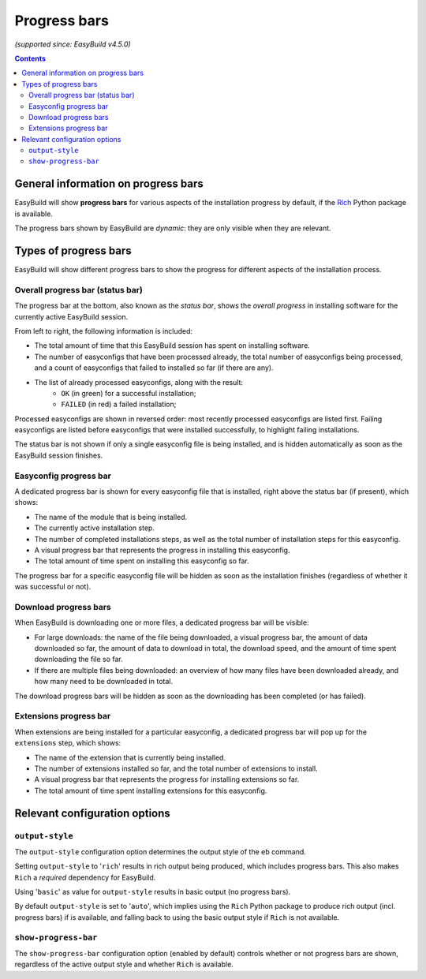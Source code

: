 .. _progress_bars:

Progress bars
=============

*(supported since: EasyBuild v4.5.0)*

.. contents::
    :depth: 3
    :backlinks: none

.. _progress_bar_generic:

General information on progress bars
------------------------------------

EasyBuild will show **progress bars** for various aspects of the installation progress
by default, if the `Rich <https://pypi.org/project/rich/>`_ Python package is available.

The progress bars shown by EasyBuild are *dynamic*: they are only visible when they are relevant.

.. _progress_bars_types:

Types of progress bars
----------------------

EasyBuild will show different progress bars to show the progress for different aspects of the installation process.

Overall progress bar (status bar)
~~~~~~~~~~~~~~~~~~~~~~~~~~~~~~~~~

.. image:: img/progress_bar_overall.png
  :height: 18px
  :align: center

The progress bar at the bottom, also known as the *status bar*, shows the *overall progress*
in installing software for the currently active EasyBuild session.

From left to right, the following information is included:

* The total amount of time that this EasyBuild session has spent on installing software.
* The number of easyconfigs that have been processed already, the total number of easyconfigs
  being processed, and a count of easyconfigs that failed to installed so far (if there are any).
* The list of already processed easyconfigs, along with the result:
    * ``OK`` (in green) for a successful installation;
    * ``FAILED`` (in red) a failed installation;

Processed easyconfigs are shown in reversed order: most recently processed easyconfigs are listed first.
Failing easyconfigs are listed before easyconfigs that were installed successfully,
to highlight failing installations.

The status bar is not shown if only a single easyconfig file is being installed,
and is hidden automatically as soon as the EasyBuild session finishes.

Easyconfig progress bar
~~~~~~~~~~~~~~~~~~~~~~~

.. image:: img/progress_bar_easyconfig.png
  :height: 16px
  :align: center

A dedicated progress bar is shown for every easyconfig file that is installed,
right above the status bar (if present), which shows:

* The name of the module that is being installed.
* The currently active installation step.
* The number of completed installations steps, as well as the total number of installation steps for this easyconfig.
* A visual progress bar that represents the progress in installing this easyconfig.
* The total amount of time spent on installing this easyconfig so far.

The progress bar for a specific easyconfig file will be hidden as soon as the installation
finishes (regardless of whether it was successful or not).

Download progress bars
~~~~~~~~~~~~~~~~~~~~~~

.. image:: img/progress_bar_download.png
  :height: 56px
  :align: center

When EasyBuild is downloading one or more files,
a dedicated progress bar will be visible:

* For large downloads: the name of the file being downloaded,
  a visual progress bar, the amount of data downloaded so far,
  the amount of data to download in total, the download speed,
  and the amount of time spent downloading the file so far.
* If there are multiple files being downloaded: an overview of how
  many files have been downloaded already, and how many need to be downloaded in total.

The download progress bars will be hidden as soon as the downloading has been completed (or has failed).

Extensions progress bar
~~~~~~~~~~~~~~~~~~~~~~~

.. image:: img/progress_bar_extensions.png
  :height: 22px
  :align: center

When extensions are being installed for a particular easyconfig,
a dedicated progress bar will pop up for the ``extensions`` step,
which shows:

* The name of the extension that is currently being installed.
* The number of extensions installed so far, and the total number of extensions to install.
* A visual progress bar that represents the progress for installing extensions so far.
* The total amount of time spent installing extensions for this easyconfig.

.. _progress_bars_configuration:

Relevant configuration options
------------------------------

``output-style``
~~~~~~~~~~~~~~~~

The ``output-style`` configuration option determines the output style of the ``eb`` command.

Setting ``output-style`` to '``rich``' results in rich output being produced, which includes progress bars.
This also makes ``Rich`` a *required* dependency for EasyBuild.

Using '``basic``' as value for ``output-style`` results in basic output (no progress bars).

By default ``output-style`` is set to '``auto``', which implies using the ``Rich`` Python package to produce
rich output (incl. progress bars) if is available,
and falling back to using the basic output style if ``Rich`` is not available.

``show-progress-bar``
~~~~~~~~~~~~~~~~~~~~~

The ``show-progress-bar`` configuration option (enabled by default) controls whether or not
progress bars are shown, regardless of the active output style and whether ``Rich`` is available.
